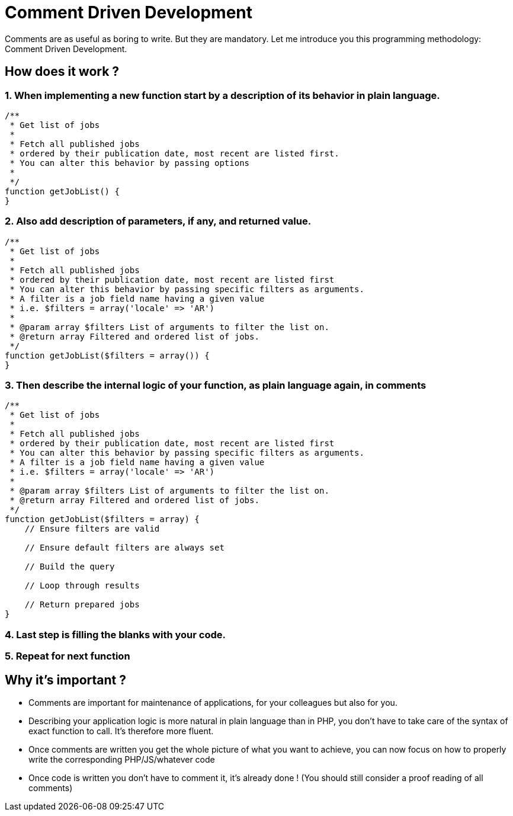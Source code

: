 = Comment Driven Development
:name: Wanjee
:published_at: 2015-03-09
:hp-tags: Quality,Drupal,Symfony2


Comments are as useful as boring to write.  But they are mandatory.  Let me introduce you this programming methodology: Comment Driven Development.


== How does it work ?

=== 1. When implementing a new function start by a description of its behavior in plain language.
----
/**
 * Get list of jobs
 *
 * Fetch all published jobs
 * ordered by their publication date, most recent are listed first.
 * You can alter this behavior by passing options
 *
 */
function getJobList() {
}
----
=== 2. Also add description of parameters, if any, and returned value.
----
/**
 * Get list of jobs
 *
 * Fetch all published jobs
 * ordered by their publication date, most recent are listed first
 * You can alter this behavior by passing specific filters as arguments.
 * A filter is a job field name having a given value
 * i.e. $filters = array('locale' => 'AR')
 *
 * @param array $filters List of arguments to filter the list on.
 * @return array Filtered and ordered list of jobs.
 */
function getJobList($filters = array()) {
}
----
=== 3. Then describe the internal logic of your function, as plain language again, in comments
----
/**
 * Get list of jobs
 *
 * Fetch all published jobs
 * ordered by their publication date, most recent are listed first
 * You can alter this behavior by passing specific filters as arguments.
 * A filter is a job field name having a given value
 * i.e. $filters = array('locale' => 'AR')
 *
 * @param array $filters List of arguments to filter the list on.
 * @return array Filtered and ordered list of jobs.
 */
function getJobList($filters = array) {
    // Ensure filters are valid
  
    // Ensure default filters are always set
 
    // Build the query
 
    // Loop through results
 
    // Return prepared jobs
}
----
=== 4. Last step is filling the blanks with your code. 
=== 5. Repeat for next function

 
== Why it's important ?

* Comments are important for maintenance of applications, for your colleagues but also for you.
* Describing your application logic is more natural in plain language than in PHP, you don't have to take care of the syntax of exact function to call.  It's therefore more fluent.
* Once comments are written you get the whole picture of what you want to achieve, you can now focus on how to properly write the corresponding PHP/JS/whatever code
* Once code is written you don't have to comment it, it's already done ! (You should still consider a proof reading of all comments)